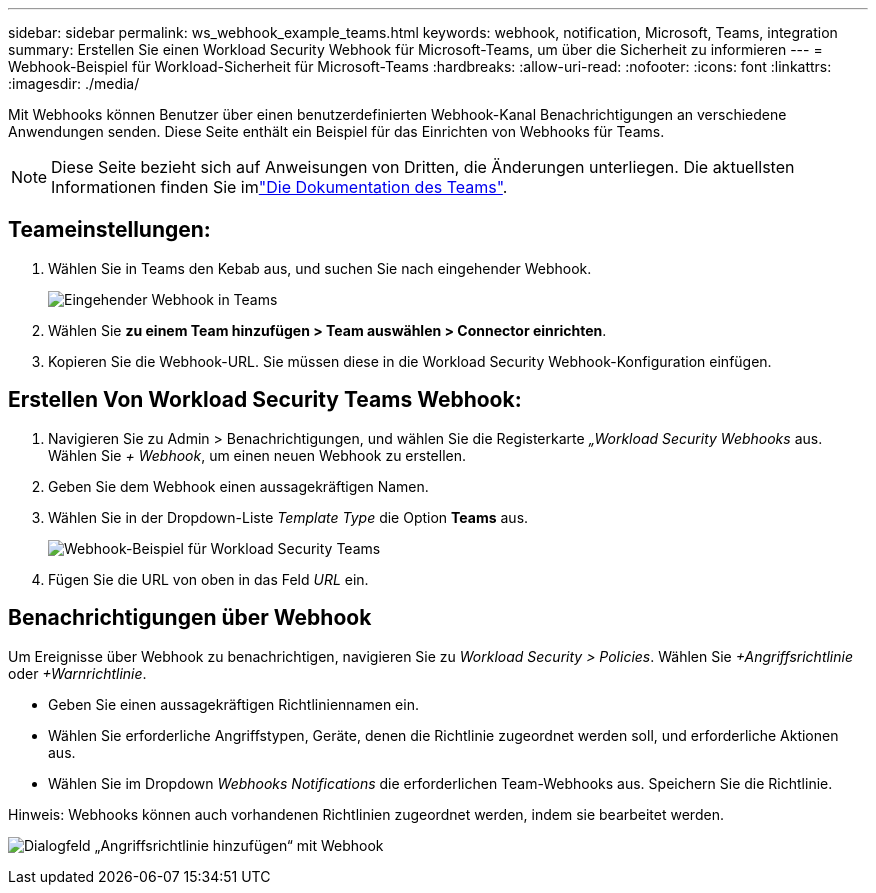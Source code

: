 ---
sidebar: sidebar 
permalink: ws_webhook_example_teams.html 
keywords: webhook, notification, Microsoft, Teams, integration 
summary: Erstellen Sie einen Workload Security Webhook für Microsoft-Teams, um über die Sicherheit zu informieren 
---
= Webhook-Beispiel für Workload-Sicherheit für Microsoft-Teams
:hardbreaks:
:allow-uri-read: 
:nofooter: 
:icons: font
:linkattrs: 
:imagesdir: ./media/


[role="lead"]
Mit Webhooks können Benutzer über einen benutzerdefinierten Webhook-Kanal Benachrichtigungen an verschiedene Anwendungen senden. Diese Seite enthält ein Beispiel für das Einrichten von Webhooks für Teams.


NOTE: Diese Seite bezieht sich auf Anweisungen von Dritten, die Änderungen unterliegen. Die aktuellsten Informationen finden Sie imlink:https://docs.microsoft.com/en-us/microsoftteams/platform/webhooks-and-connectors/how-to/add-incoming-webhook["Die Dokumentation des Teams"].



== Teameinstellungen:

. Wählen Sie in Teams den Kebab aus, und suchen Sie nach eingehender Webhook.
+
image:Webhooks_Teams_Create_Webhook.png["Eingehender Webhook in Teams"]

. Wählen Sie *zu einem Team hinzufügen > Team auswählen > Connector einrichten*.
. Kopieren Sie die Webhook-URL. Sie müssen diese in die Workload Security Webhook-Konfiguration einfügen.




== Erstellen Von Workload Security Teams Webhook:

. Navigieren Sie zu Admin > Benachrichtigungen, und wählen Sie die Registerkarte _„Workload Security Webhooks_ aus. Wählen Sie _+ Webhook_, um einen neuen Webhook zu erstellen.
. Geben Sie dem Webhook einen aussagekräftigen Namen.
. Wählen Sie in der Dropdown-Liste _Template Type_ die Option *Teams* aus.
+
image:ws_webhook_teams_example.png["Webhook-Beispiel für Workload Security Teams"]

. Fügen Sie die URL von oben in das Feld _URL_ ein.




== Benachrichtigungen über Webhook

Um Ereignisse über Webhook zu benachrichtigen, navigieren Sie zu _Workload Security > Policies_. Wählen Sie _+Angriffsrichtlinie_ oder _+Warnrichtlinie_.

* Geben Sie einen aussagekräftigen Richtliniennamen ein.
* Wählen Sie erforderliche Angriffstypen, Geräte, denen die Richtlinie zugeordnet werden soll, und erforderliche Aktionen aus.
* Wählen Sie im Dropdown _Webhooks Notifications_ die erforderlichen Team-Webhooks aus. Speichern Sie die Richtlinie.


Hinweis: Webhooks können auch vorhandenen Richtlinien zugeordnet werden, indem sie bearbeitet werden.

image:ws_add_attack_policy.png["Dialogfeld „Angriffsrichtlinie hinzufügen“ mit Webhook"]
